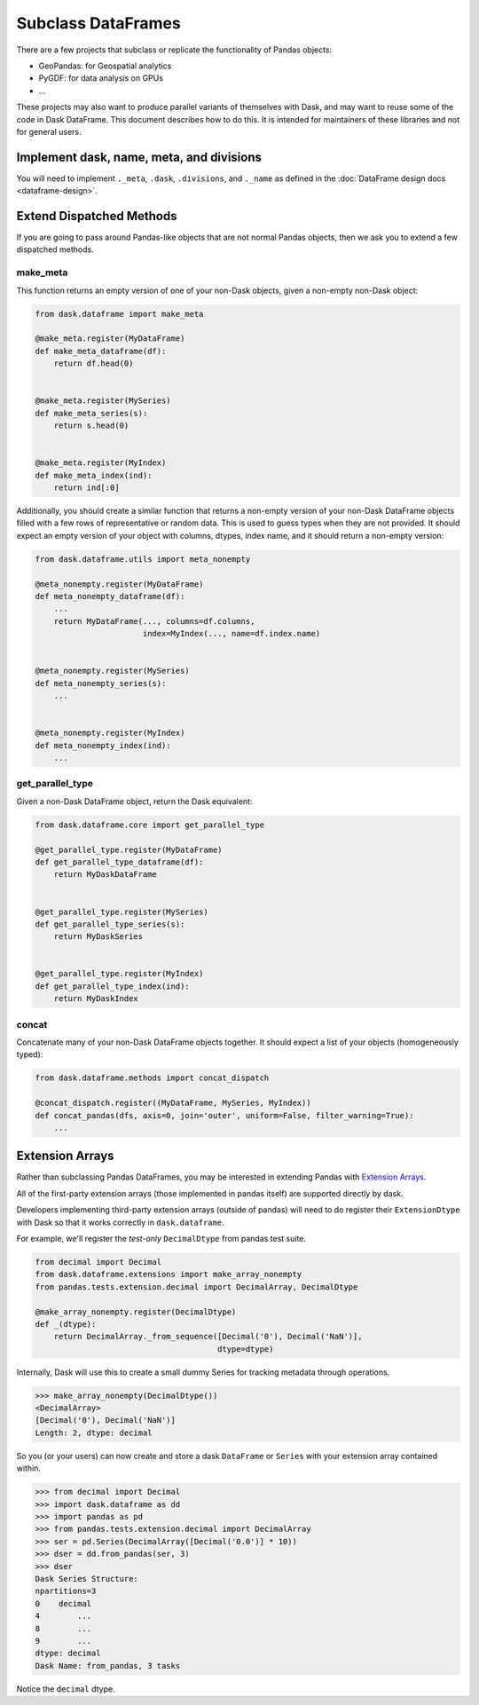 Subclass DataFrames
===================

There are a few projects that subclass or replicate the functionality of Pandas
objects:

-  GeoPandas: for Geospatial analytics
-  PyGDF: for data analysis on GPUs
-  ...

These projects may also want to produce parallel variants of themselves with
Dask, and may want to reuse some of the code in Dask DataFrame.
This document describes how to do this.  It is intended for maintainers of
these libraries and not for general users.


Implement dask, name, meta, and divisions
-----------------------------------------

You will need to implement ``._meta``, ``.dask``, ``.divisions``, and
``._name`` as defined in the :doc:`DataFrame design docs <dataframe-design>`.


Extend Dispatched Methods
-------------------------

If you are going to pass around Pandas-like objects that are not normal Pandas
objects, then we ask you to extend a few dispatched methods.

make_meta
~~~~~~~~~

This function returns an empty version of one of your non-Dask objects, given a
non-empty non-Dask object:

.. code-block:: python

   from dask.dataframe import make_meta

   @make_meta.register(MyDataFrame)
   def make_meta_dataframe(df):
       return df.head(0)


   @make_meta.register(MySeries)
   def make_meta_series(s):
       return s.head(0)


   @make_meta.register(MyIndex)
   def make_meta_index(ind):
       return ind[:0]


Additionally, you should create a similar function that returns a non-empty
version of your non-Dask DataFrame objects filled with a few rows of
representative or random data.  This is used to guess types when they are not
provided.  It should expect an empty version of your object with columns,
dtypes, index name, and it should return a non-empty version:

.. code-block:: python

   from dask.dataframe.utils import meta_nonempty

   @meta_nonempty.register(MyDataFrame)
   def meta_nonempty_dataframe(df):
       ...
       return MyDataFrame(..., columns=df.columns,
                          index=MyIndex(..., name=df.index.name)


   @meta_nonempty.register(MySeries)
   def meta_nonempty_series(s):
       ...


   @meta_nonempty.register(MyIndex)
   def meta_nonempty_index(ind):
       ...


get_parallel_type
~~~~~~~~~~~~~~~~~

Given a non-Dask DataFrame object, return the Dask equivalent:

.. code-block:: python

   from dask.dataframe.core import get_parallel_type

   @get_parallel_type.register(MyDataFrame)
   def get_parallel_type_dataframe(df):
       return MyDaskDataFrame


   @get_parallel_type.register(MySeries)
   def get_parallel_type_series(s):
       return MyDaskSeries


   @get_parallel_type.register(MyIndex)
   def get_parallel_type_index(ind):
       return MyDaskIndex


concat
~~~~~~

Concatenate many of your non-Dask DataFrame objects together.  It should expect
a list of your objects (homogeneously typed):

.. code-block:: python

   from dask.dataframe.methods import concat_dispatch

   @concat_dispatch.register((MyDataFrame, MySeries, MyIndex))
   def concat_pandas(dfs, axis=0, join='outer', uniform=False, filter_warning=True):
       ...


.. _extensionarrays:

Extension Arrays
----------------

Rather than subclassing Pandas DataFrames, you may be interested in extending
Pandas with `Extension Arrays
<https://pandas.pydata.org/pandas-docs/stable/extending.html>`_.

All of the first-party extension arrays (those implemented in pandas itself)
are supported directly by dask.

Developers implementing third-party extension arrays (outside of pandas) will
need to do register their ``ExtensionDtype`` with Dask so that it works
correctly in ``dask.dataframe``.

For example, we'll register the *test-only* ``DecimalDtype`` from pandas
test suite.

.. code-block:: python

   from decimal import Decimal
   from dask.dataframe.extensions import make_array_nonempty
   from pandas.tests.extension.decimal import DecimalArray, DecimalDtype

   @make_array_nonempty.register(DecimalDtype)
   def _(dtype):
       return DecimalArray._from_sequence([Decimal('0'), Decimal('NaN')],
                                          dtype=dtype)

Internally, Dask will use this to create a small dummy Series for tracking
metadata through operations.

.. code-block:: python

   >>> make_array_nonempty(DecimalDtype())
   <DecimalArray>
   [Decimal('0'), Decimal('NaN')]
   Length: 2, dtype: decimal

So you (or your users) can now create and store a dask ``DataFrame`` or
``Series`` with your extension array contained within.

.. code-block:: python

   >>> from decimal import Decimal
   >>> import dask.dataframe as dd
   >>> import pandas as pd
   >>> from pandas.tests.extension.decimal import DecimalArray
   >>> ser = pd.Series(DecimalArray([Decimal('0.0')] * 10))
   >>> dser = dd.from_pandas(ser, 3)
   >>> dser
   Dask Series Structure:
   npartitions=3
   0    decimal
   4        ...
   8        ...
   9        ...
   dtype: decimal
   Dask Name: from_pandas, 3 tasks

Notice the ``decimal`` dtype.
